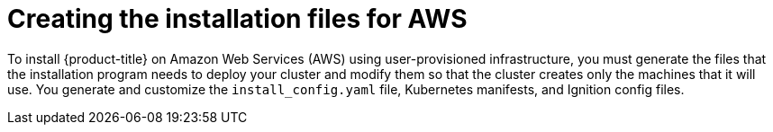 // Module included in the following assemblies:
//
// * installing/installing_aws_user_infra/installing-aws-user-infra.adoc

ifeval::["{context}" == "installing-restricted-networks-aws"]
:restricted:
endif::[]

[id="installation-generate-aws-user-infra_{context}"]
= Creating the installation files for AWS

To install {product-title} on Amazon Web Services (AWS) using user-provisioned
infrastructure, you must generate the files that the installation
program needs to deploy your cluster and modify them so that the cluster creates
only the machines that it will use. You generate and customize the
`install_config.yaml` file, Kubernetes manifests, and Ignition config files.
